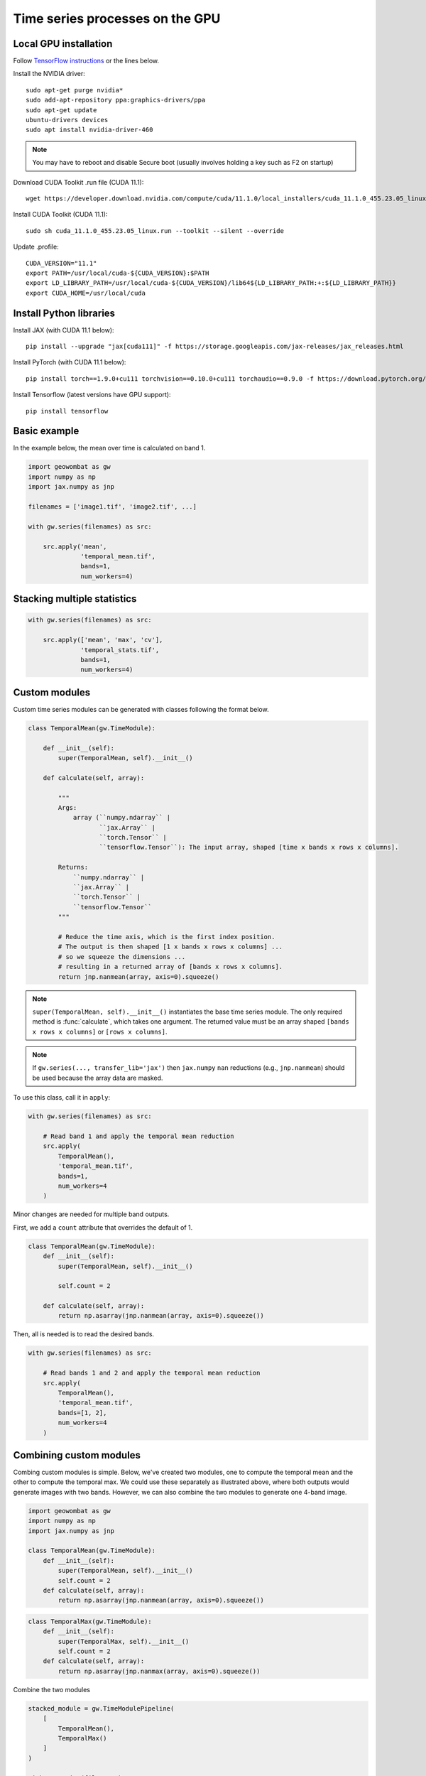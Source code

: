 .. _gpu:

Time series processes on the GPU
================================

Local GPU installation
----------------------

Follow `TensorFlow instructions <https://www.tensorflow.org/install/gpu>`_ or the lines below.

Install the NVIDIA driver::

    sudo apt-get purge nvidia*
    sudo add-apt-repository ppa:graphics-drivers/ppa
    sudo apt-get update
    ubuntu-drivers devices
    sudo apt install nvidia-driver-460

.. note::

    You may have to reboot and disable Secure boot (usually involves holding a key such as F2 on startup)

Download CUDA Toolkit .run file (CUDA 11.1)::

    wget https://developer.download.nvidia.com/compute/cuda/11.1.0/local_installers/cuda_11.1.0_455.23.05_linux.run

Install CUDA Toolkit (CUDA 11.1)::

    sudo sh cuda_11.1.0_455.23.05_linux.run --toolkit --silent --override

Update .profile::

    CUDA_VERSION="11.1"
    export PATH=/usr/local/cuda-${CUDA_VERSION}:$PATH
    export LD_LIBRARY_PATH=/usr/local/cuda-${CUDA_VERSION}/lib64${LD_LIBRARY_PATH:+:${LD_LIBRARY_PATH}}
    export CUDA_HOME=/usr/local/cuda

Install Python libraries
------------------------

Install JAX (with CUDA 11.1 below)::

    pip install --upgrade "jax[cuda111]" -f https://storage.googleapis.com/jax-releases/jax_releases.html

Install PyTorch (with CUDA 11.1 below)::

    pip install torch==1.9.0+cu111 torchvision==0.10.0+cu111 torchaudio==0.9.0 -f https://download.pytorch.org/whl/torch_stable.html

Install Tensorflow (latest versions have GPU support)::

    pip install tensorflow

Basic example
-------------

In the example below, the mean over time is calculated on band 1.

.. code:: python

    import geowombat as gw
    import numpy as np
    import jax.numpy as jnp

    filenames = ['image1.tif', 'image2.tif', ...]

    with gw.series(filenames) as src:

        src.apply('mean',
                  'temporal_mean.tif',
                  bands=1,
                  num_workers=4)

Stacking multiple statistics
----------------------------

.. code:: python

    with gw.series(filenames) as src:

        src.apply(['mean', 'max', 'cv'],
                  'temporal_stats.tif',
                  bands=1,
                  num_workers=4)

Custom modules
--------------

Custom time series modules can be generated with classes following the format below.

.. code:: python

    class TemporalMean(gw.TimeModule):

        def __init__(self):
            super(TemporalMean, self).__init__()

        def calculate(self, array):

            """
            Args:
                array (``numpy.ndarray`` |
                       ``jax.Array`` |
                       ``torch.Tensor`` |
                       ``tensorflow.Tensor``): The input array, shaped [time x bands x rows x columns].

            Returns:
                ``numpy.ndarray`` |
                ``jax.Array`` |
                ``torch.Tensor`` |
                ``tensorflow.Tensor``
            """

            # Reduce the time axis, which is the first index position.
            # The output is then shaped [1 x bands x rows x columns] ...
            # so we squeeze the dimensions ...
            # resulting in a returned array of [bands x rows x columns].
            return jnp.nanmean(array, axis=0).squeeze()

.. note::

    ``super(TemporalMean, self).__init__()`` instantiates the base time series module. The only required method
    is :func:`calculate`, which takes one argument. The returned value must be an array shaped
    ``[bands x rows x columns]`` or ``[rows x columns]``.

.. note::

    If ``gw.series(..., transfer_lib='jax')`` then ``jax.numpy`` ``nan`` reductions (e.g., ``jnp.nanmean``) should
    be used because the array data are masked.

To use this class, call it in ``apply``:

.. code:: python

    with gw.series(filenames) as src:

        # Read band 1 and apply the temporal mean reduction
        src.apply(
            TemporalMean(),
            'temporal_mean.tif',
            bands=1,
            num_workers=4
        )

Minor changes are needed for multiple band outputs.

First, we add a ``count`` attribute that overrides the default of 1.

.. code:: python

    class TemporalMean(gw.TimeModule):
        def __init__(self):
            super(TemporalMean, self).__init__()

            self.count = 2

        def calculate(self, array):
            return np.asarray(jnp.nanmean(array, axis=0).squeeze())

Then, all is needed is to read the desired bands.

.. code:: python

    with gw.series(filenames) as src:

        # Read bands 1 and 2 and apply the temporal mean reduction
        src.apply(
            TemporalMean(),
            'temporal_mean.tif',
            bands=[1, 2],
            num_workers=4
        )

Combining custom modules
------------------------

Combing custom modules is simple. Below, we've created two modules, one to compute the temporal mean and
the other to compute the temporal max. We could use these separately as illustrated above, where both
outputs would generate images with two bands. However, we can also combine the two modules to generate
one 4-band image.

.. code:: python

    import geowombat as gw
    import numpy as np
    import jax.numpy as jnp

    class TemporalMean(gw.TimeModule):
        def __init__(self):
            super(TemporalMean, self).__init__()
            self.count = 2
        def calculate(self, array):
            return np.asarray(jnp.nanmean(array, axis=0).squeeze())

.. code:: python

    class TemporalMax(gw.TimeModule):
        def __init__(self):
            super(TemporalMax, self).__init__()
            self.count = 2
        def calculate(self, array):
            return np.asarray(jnp.nanmax(array, axis=0).squeeze())

Combine the two modules

.. code:: python

    stacked_module = gw.TimeModulePipeline(
        [
            TemporalMean(),
            TemporalMax()
        ]
    )

    with gw.series(filenames) as src:
        src.apply(
            stacked_module,
            'temporal_stack.tif',
            bands=[1, 2],
            num_workers=8
        )

.. note::

    Modules can also be combined with the ``+`` sign.

For example,

.. code:: python

    stacked_module = TemporalMean() + TemporalMax()
    for module in stacked_module.modules:
        print(module)

is equivalent to

.. code:: python

    stacked_module = gw.TimeModulePipeline(
        [
            TemporalMean(),
            TemporalMax()
        ]
    )

    for module in stacked_module.modules:
        print(module)

Using the band dictionary
-------------------------

The band dictionary attribute is available within a module if ``band_list`` is provided in the ``apply`` function.

.. code:: python

    class TemporalNDVI(gw.TimeModule):
        def __init__(self):
            super(TemporalNDVI, self).__init__()

            self.count = 1
            self.dtype = 'uint16'

        def calculate(self, array):
            # Set slice tuples for [time, bands, rows, columns]
            sl1 = (slice(0, None), slice(self.band_dict['nir'], self.band_dict['nir']+1), slice(0, None), slice(0, None))
            sl2 = (slice(0, None), slice(self.band_dict['red'], self.band_dict['red']+1), slice(0, None), slice(0, None))

            # Calculate the NDVI
            vi = (array[sl1] - array[sl2]) / ((array[sl1] + array[sl2]) + 1e-9)

            # Scale x10000 (truncating values < 0)
            vi = (jnp.nanmean(array, axis=0) * 10000).astype('uint16')

            return np.asarray(vi.squeeze())

.. code:: python

    with gw.series(filenames) as src:

        # Read band 1 and apply the temporal mean reduction
        src.apply(
            TemporalNDVI(),
            'temporal_ndvi.tif',
            band_list=['red', 'nir'],
            bands=[3, 4],
            num_workers=4
        )

Generic vegetation indices with user arguments
----------------------------------------------

.. code:: python

    class GenericVI(gw.TimeModule):
        def __init__(self, b1, b2):
            super(GenericVI, self).__init__()

            self.b1 = b1
            self.b2 = b2

            self.count = 1
            self.dtype = 'float64'
            self.bigtiff = 'YES'

        def calculate(self, array):
            # Set slice tuples for [time, bands, rows, columns]
            sl1 = (slice(0, None), slice(self.band_dict[self.b2], self.band_dict[self.b2]+1), slice(0, None), slice(0, None))
            sl2 = (slice(0, None), slice(self.band_dict[self.b1], self.band_dict[self.b1]+1), slice(0, None), slice(0, None))

            # Calculate the normalized index
            vi = (array[sl1] - array[sl2]) / ((array[sl1] + array[sl2]) + 1e-9)

            return np.asarray(jnp.nanmean(array, axis=0).squeeze())

Now we can create a pipeline with different band ratios.

.. code:: python

    stacked_module = gw.TimeModulePipeline(
        [
            GenericVI('red', 'nir'),
            GenericVI('green', 'red'),
            GenericVI('swir2', 'nir')
        ]
    )

    with gw.series(filenames) as src:

        # Read all bands
        src.apply(
            stacked_module,
            'temporal_stack.tif',
            band_list=['blue', 'green', 'red', 'nir', 'swir1', 'swir2'],
            bands=-1,
            num_workers=4
        )

Load and apply PyTorch models
-----------------------------

.. code:: python

    import torch
    import torch.nn.functional as F

    class TorchModel(gw.TimeModule):
        def __init__(self, model_file, model):
            super(TorchModel, self).__init__()

            self.model = model

            checkpoint = torch.load(model_file)
            self.model.load_state_dict(checkpoint['model_state_dict'])
            self.model.to('cuda:0')

            self.count = 1
            self.dtype = 'uint8'

        def calculate(self, array):
            torch.cuda.empty_cache()

            logits = self.model(array)
            probas = F.softmax(logits, dim=0)
            labels = probas.argmax(dim=0)

            return labels.squeeze().detach().cpu().numpy()

.. code:: python

    with gw.series(filenames) as src:

        # Read all bands
        src.apply(
            TorchModel('model.cnn', CNN()),
            'temporal_stack.tif',
            transfer_lib='pytorch',
            band_list=['blue', 'green', 'red', 'nir'],
            bands=[1, 2, 3, 4],
            num_workers=4
        )

Load and apply Tensorflow/Keras models
--------------------------------------

.. code:: python

    import tensorflow as tf

    class TensorflowModel(gw.TimeModule):
        def __init__(self, model_file, model):
            super(TensorflowModel, self).__init__()

            self.model = model
            self.model = tf.keras.models.load_model(model_file)

            self.count = 1
            self.dtype = 'uint8'

        def calculate(self, array):
            labels = self.model.predict(array)

            return labels.eval(session=tf.compat.v1.Session())

.. code:: python

    with gw.series(
        filenames,
        window_size=(512, 512),
        padding=(16, 16, 16, 16)
    ) as src:

        # Read all bands
        src.apply(
            TensorflowModel('model.cnn', CNN()),
            'temporal_stack.tif',
            transfer_lib='tensorflow',
            band_list=['blue', 'green', 'red', 'nir'],
            bands=[1, 2, 3, 4],
            num_workers=4
        )

Generating time series file lists
---------------------------------

.. code:: python

    from pathlib import Path
    from geowombat.core import sort_images_by_date
    import pandas as pd

    file_path = Path('.')

    image_dict = sort_images_by_date(
        file_path,
        '*.tif',
        date_pos=0,
        date_start=0,
        date_end=7,
        split_by='_',
        date_format='%Y%j'
    )

    image_names = list(image_dict.keys())
    image_dates = list(image_dict.values())

    # Create a DataFrame for time slicing
    df = pd.DataFrame(data=image_names, columns=['name'], index=image_dates)

    file_list = df.loc['2019-07-01':'2020-07-01'].name.values.tolist()
